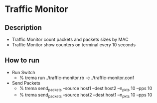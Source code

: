* Traffic Monitor

** Description

- Traffic Monitor count packets and packets sizes by MAC
- Traffic Monitor show counters on terminal every 10 seconds

** How to run

- Run Switch
  - % trema run ./traffic-monitor.rb -c ./traffic-monitor.conf
- Send Packets
  - % trema send_packets --source host1 --dest host2 --n_pkts 10 --pps 10
  - % trema send_packets --source host2 --dest host1 --n_pkts 10 --pps 10

